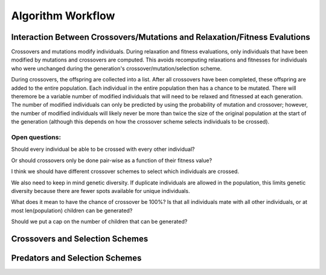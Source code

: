 Algorithm Workflow
##################

Interaction Between Crossovers/Mutations and Relaxation/Fitness Evalutions
==========================================================================

Crossovers and mutations modify individuals. During relaxation and fitness evaluations, only individuals that have been modified by mutations and crossovers are computed. This avoids recomputing relaxations and fitnesses for individuals who were unchanged during the generation's crossover/mutation/selection scheme.

During crossovers, the offspring are collected into a list. After all crossovers have been completed, these offspring are added to the entire population. Each individual in the entire population then has a chance to be mutated. There will theremore be a variable number of modified individuals that will need to be relaxed and fitnessed at each generation. The number of modified individuals can only be predicted by using the probability of mutation and crossover; however, the number of modified individuals will likely never be more than twice the size of the original population at the start of the generation (although this depends on how the crossover scheme selects individuals to be crossed).

Open questions:
---------------

Should every individual be able to be crossed with every other individual?

Or should crossovers only be done pair-wise as a function of their fitness value?

I think we should have different crossover schemes to select which individuals are crossed.

We also need to keep in mind genetic diversity. If duplicate individuals are allowed in the population, this limits genetic diversity because there are fewer spots available for unique individuals.

What does it mean to have the chance of crossover be 100%? Is that all individuals mate with all other individuals, or at most len(population) children can be generated?

Should we put a cap on the number of children that can be generated?


Crossovers and Selection Schemes
================================

Predators and Selection Schemes
===============================

